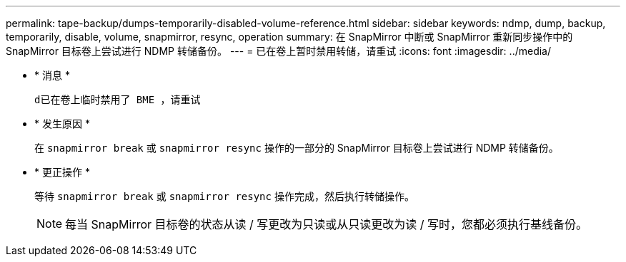 ---
permalink: tape-backup/dumps-temporarily-disabled-volume-reference.html 
sidebar: sidebar 
keywords: ndmp, dump, backup, temporarily, disable, volume, snapmirror, resync, operation 
summary: 在 SnapMirror 中断或 SnapMirror 重新同步操作中的 SnapMirror 目标卷上尝试进行 NDMP 转储备份。 
---
= 已在卷上暂时禁用转储，请重试
:icons: font
:imagesdir: ../media/


* * 消息 *
+
`d已在卷上临时禁用了 BME ，请重试`

* * 发生原因 *
+
在 `snapmirror break` 或 `snapmirror resync` 操作的一部分的 SnapMirror 目标卷上尝试进行 NDMP 转储备份。

* * 更正操作 *
+
等待 `snapmirror break` 或 `snapmirror resync` 操作完成，然后执行转储操作。

+
[NOTE]
====
每当 SnapMirror 目标卷的状态从读 / 写更改为只读或从只读更改为读 / 写时，您都必须执行基线备份。

====


